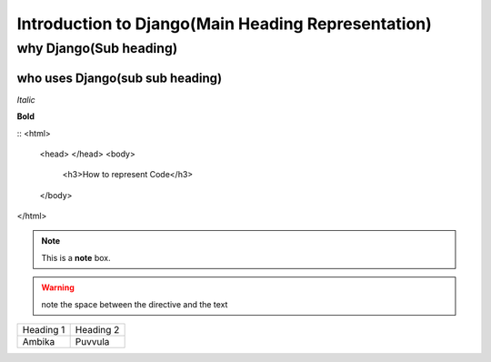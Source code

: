 ===================================================
Introduction to Django(Main Heading Representation)
===================================================

why Django(Sub heading)
-----------------------

who uses Django(sub sub heading)
~~~~~~~~~~~~~~~~~~~~~~~~~~~~~~~~

*Italic*

**Bold**

::
<html>
  <head>
  </head>
  <body>
    <h3>How to represent Code</h3>
  </body>
</html>

.. note::  This is a **note** box.

.. warning:: note the space between the directive and the text

+------------+-----------+
| Heading 1  | Heading 2 |
+------------+-----------+
| Ambika     | Puvvula   |
+------------+-----------+
